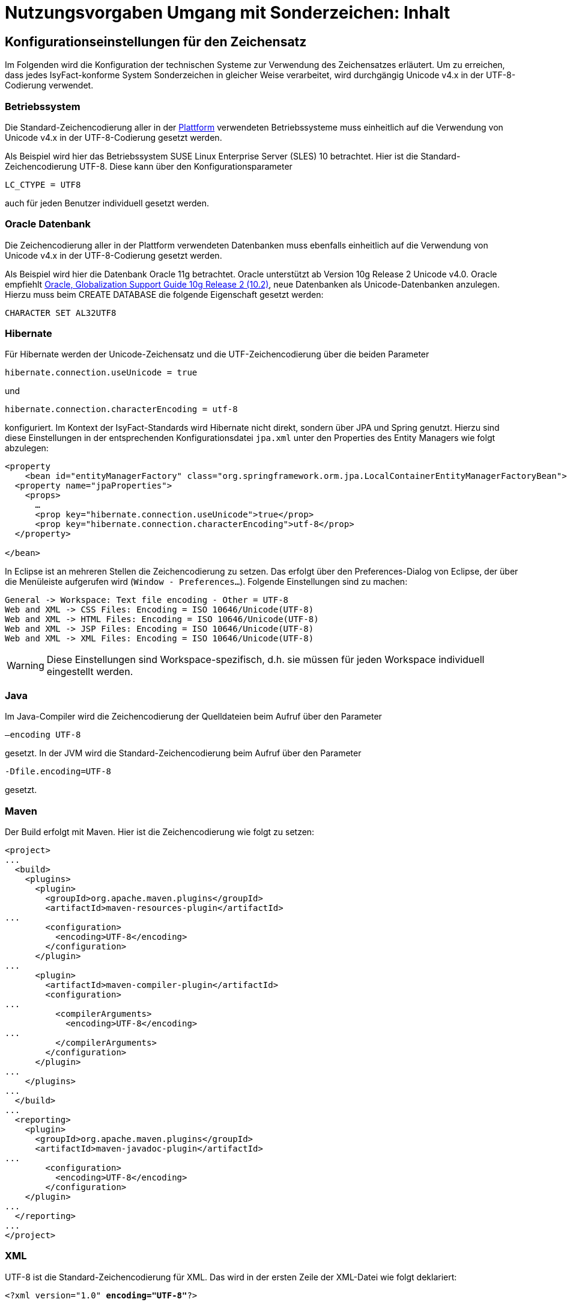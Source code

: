 = Nutzungsvorgaben Umgang mit Sonderzeichen: Inhalt

// tag::inhalt[]
[[konfigurationseinstellungen-fuer-den-zeichensatz]]
== Konfigurationseinstellungen für den Zeichensatz

Im Folgenden wird die Konfiguration der technischen Systeme zur Verwendung des Zeichensatzes erläutert.
Um zu erreichen, dass jedes IsyFact-konforme System Sonderzeichen in gleicher Weise verarbeitet, wird durchgängig Unicode v4.x in der UTF-8-Codierung verwendet.

[[betriebssystem]]
=== Betriebssystem

Die Standard-Zeichencodierung aller in der xref:glossary:glossary:master.adoc#glossar-Plattform[Plattform] verwendeten Betriebssysteme muss einheitlich auf die Verwendung von Unicode v4.x in der UTF-8-Codierung gesetzt werden.

Als Beispiel wird hier das Betriebssystem SUSE Linux Enterprise Server (SLES) 10 betrachtet.
Hier ist die Standard-Zeichencodierung UTF-8. Diese kann über den Konfigurationsparameter

`LC_CTYPE = UTF8`

auch für jeden Benutzer individuell gesetzt werden.

[[oracle-datenbank]]
=== Oracle Datenbank

Die Zeichencodierung aller in der Plattform verwendeten Datenbanken muss ebenfalls einheitlich auf die Verwendung von Unicode v4.x in der UTF-8-Codierung gesetzt werden.

Als Beispiel wird hier die Datenbank Oracle 11g betrachtet.
Oracle unterstützt ab Version 10g Release 2 Unicode v4.0. Oracle empfiehlt http://download.oracle.com/docs/cd/B19306_01/server.102/b14225.pdf[Oracle, Globalization Support Guide 10g Release 2 (10.2)], neue Datenbanken als Unicode-Datenbanken anzulegen.
Hierzu muss beim CREATE DATABASE die folgende Eigenschaft gesetzt werden:

`CHARACTER SET AL32UTF8`

[[hibernate]]
=== Hibernate

Für Hibernate werden der Unicode-Zeichensatz und die UTF-Zeichencodierung über die beiden Parameter

`hibernate.connection.useUnicode = true`

und

`hibernate.connection.characterEncoding = utf-8`

konfiguriert.
Im Kontext der IsyFact-Standards wird Hibernate nicht direkt, sondern über JPA und Spring genutzt.
Hierzu sind diese Einstellungen in der entsprechenden Konfigurationsdatei `jpa.xml` unter den Properties des Entity Managers wie folgt abzulegen:

[source,xml]
----
<property
    <bean id="entityManagerFactory" class="org.springframework.orm.jpa.LocalContainerEntityManagerFactoryBean">
  <property name="jpaProperties">
    <props>
      …
      <prop key="hibernate.connection.useUnicode">true</prop>
      <prop key="hibernate.connection.characterEncoding">utf-8</prop>
  </property>

</bean>
----

In Eclipse ist an mehreren Stellen die Zeichencodierung zu setzen.
Das erfolgt über den Preferences-Dialog von Eclipse, der über die Menüleiste aufgerufen wird (`Window - Preferences...`).
Folgende Einstellungen sind zu machen:

[source,text]
----
General -> Workspace: Text file encoding - Other = UTF-8
Web and XML -> CSS Files: Encoding = ISO 10646/Unicode(UTF-8)
Web and XML -> HTML Files: Encoding = ISO 10646/Unicode(UTF-8)
Web and XML -> JSP Files: Encoding = ISO 10646/Unicode(UTF-8)
Web and XML -> XML Files: Encoding = ISO 10646/Unicode(UTF-8)
----

WARNING: Diese Einstellungen sind Workspace-spezifisch, d.h. sie müssen für jeden Workspace individuell eingestellt werden.

[[java]]
=== Java

Im Java-Compiler wird die Zeichencodierung der Quelldateien beim Aufruf über den Parameter

`–encoding UTF-8`

gesetzt.
In der JVM wird die Standard-Zeichencodierung beim Aufruf über den Parameter

`-Dfile.encoding=UTF-8`

gesetzt.

[[maven]]
=== Maven

Der Build erfolgt mit Maven. Hier ist die Zeichencodierung wie folgt zu setzen:

[source, xml]
----
<project>
...
  <build>
    <plugins>
      <plugin>
        <groupId>org.apache.maven.plugins</groupId>
        <artifactId>maven-resources-plugin</artifactId>
...
        <configuration>
          <encoding>UTF-8</encoding>
        </configuration>
      </plugin>
...
      <plugin>
        <artifactId>maven-compiler-plugin</artifactId>
        <configuration>
...
          <compilerArguments>
            <encoding>UTF-8</encoding>
...
          </compilerArguments>
        </configuration>
      </plugin>
...
    </plugins>
...
  </build>
...
  <reporting>
    <plugin>
      <groupId>org.apache.maven.plugins</groupId>
      <artifactId>maven-javadoc-plugin</artifactId>
...
        <configuration>
          <encoding>UTF-8</encoding>
        </configuration>
    </plugin>
...
  </reporting>
...
</project>
----

[[xml]]
=== XML

UTF-8 ist die Standard-Zeichencodierung für XML.
Das wird in der ersten Zeile der XML-Datei wie folgt deklariert:

`<?xml version="1.0" **encoding="UTF-8"**?>`

[[html]]
=== HTML

In HTML wird die Zeichencodierung in den Metadaten des HEAD-Tags wie folgt angegeben:

[source,html]
----
<meta http-equiv="Content-Type"
    content="text/html; charset=utf-8" />
----

Damit dürfen auch keine HTML-Sonderzeichen mehr verwendet werden, sondern nur noch UTF-8-codierte Zeichen.

[[bibliothek-isy-sonderzeichen]]
== Bibliothek „isy-sonderzeichen“

Dieses Kapitel beschreibt die Verwendung des Bausteins `isy-sonderzeichen`.

Der Baustein `isy-sonderzeichen` ist eine Querschnittskomponente, die anderen Anwendungen Services zur Transformation und Validierung von Zeichenketten zur Verfügung stellt.
Die Bibliothek stellt dabei eine feste Anzahl von Transformatoren zur Verfügung, die für eine einheitliche Transformation von Zeichenketten innerhalb der Systemumgebung sorgen.

Im Zuge der Umsetzung der DIN Spezifikation 91 379 wurde `isy-sonderzeichen` erweitert. Um die ursprüngliche Funktionalität zu erhalten,
wurde die Bibliothek in zwei Packages aufgeteilt. Das _stringlatin1_1_ Package enthält die ursprüngliche Funktionalität. Die Umsetzung der
DIN Spezifikation wurde im Package _dinspec91379_ umgesetzt. Die Architektur und Funktionsweise der Komponente wurde im Zuge der
Umsetzung nicht verändert.

[[funktionsweise]]
=== Funktionsweise

[[funktionsweise-transformatoren]]
==== Transformatoren

Die Transformatoren arbeiten alle nach dem gleichen Schema.
Sie unterscheiden sich nur durch unterschiedliche Tabellen, die zur Zeichentransformation herangezogen werden.

. Alle Zeichen werden gemäß einer Mapping-Tabelle transformiert (Beispiel in xref:nutzungsvorgaben/master.adoc#table-transkription[Tabelle Transkription]).
. Unbekannte oder nicht abbildbare Zeichen werden durch Leerzeichen ersetzt.
. Leerzeichen am Anfang und am Ende der Zeichenkette werden entfernt.
. Zwei aufeinanderfolgende Leerzeichen werden durch ein einzelnes Leerzeichen ersetzt.

Transformatoren müssen in der Regel projektspezifisch entwickelt werden.
Darüber hinaus werden folgende Transformatoren mitgeliefert:

*Identischer Transformator*

Dieser Transformator bildet alle gültigen String.Latin-Zeichen auf sich selber ab.
Der Nutzen dieses Transformators liegt darin, dass alle nicht String.Latin-Zeichen aus der übergebenen Zeichenkette entfernt werden.
Dieser Transformator ermöglicht keine Vorgabe der maximalen Zeichenlänge.

*Transkription Transformator*

Dieser Transformator führt die in xref:nutzungsvorgaben/master.adoc#table-transkription[Tabelle Transkription] dargestellte Transkription durch. Die Transkription ist eine aussprachebasierte
Darstellung der übergebenen Zeichenkette, die mit dem ASCII-Zeichensatz dargestellt werden kann.
Dieser Transformator ermöglicht keine Vorgabe der maximalen Zeichenlänge.

*Legacy Transformator*

Mit dem Legacy Transformator ist es möglich, Texte, welche mit Zeichen der DIN SPEC 91379 geschrieben wurden, umzuwandeln, sodass diese von Systemen verarbeitet werden können, welche nur den Zeichensatz String Latin 1.1 beherrschen.
Die Transformationregeln sind der  xref:nutzungsvorgaben/master.adoc#table-legacy[Tabelle Legacy] zu entnehmen.
Dieser Transformator ermöglicht keine Vorgabe der maximalen Zeichenlänge.
Es ist also möglich, dass transformierte Texte nicht mehr vom System verarbeitet werden können, wenn diese nicht mehr die maximale Zeichenlänge einhalten können.

Der Transformator dient dazu die Kompatibilität zu Systemen herzustellen, die noch nicht auf die DIN SPEC umgestellt sind.
Die Frist zur Umstellung endet im November 2024.
Danach soll auch der Legacy Transformator aus isy-sonderzeichen entfernt werden.
Er ist deswegen bereits als `Deprecated` markiert.

[[funktionsweise-zeichen-validator]]
==== Zeichen-Validator

Der Zeichen-Validator kann verwendet werden, um zu überprüfen, ob eine Zeichenkette nur Zeichen eines bestimmten Datentyps der DIN Spezifikation 91 379 enthält.

[[einbindung-der-bibliothek-in-eine-anwendung]]
=== Einbindung der Bibliothek in eine Anwendung

Um die Bibliothek in einer Anwendung nutzen zu können, sind drei Schritte notwendig:

* Integration mit Maven,
* Instanziierung der Transformator Factory und
* Instanziierung des Zeichen-Validators

[[integration-mit-maven]]
==== Integration mit Maven

In der POM der Anwendung muss die Abhängigkeit hinzugefügt werden:

[source,xml]
----
<dependency>
  <groupId>de.bund.bva.isyfact</groupId>
  <artifactId>isy-sonderzeichen</artifactId>
  <version><aktueller Version der Bibliothek></version>
</dependency>
----

[[instanziierung-der-transformator-factory]]
==== Instanziierung der Transformator Factory

Die Transformator-Factory und ein konkreter Transformator werden über Spring instanziiert.

[source,xml]
----
<bean id="sonderzeichenTransformatorFactory" class="de.bund.bva.isyfact.sonderzeichen.stringlatin1_1.core.transformation.TransformatorFactory">
  <property name="transformator" ref="sonderzeichenTransformator"/>
  <property name="transformationsTabelle" value="${Pfad_zu_einerzusaetzlichenTabelle}"/>
</bean>

<bean id="sonderzeichenTransformator" class="de.bund.bva.isyfact.sonderzeichen.stringlatin1_1.core.transformation.impl.IdentischerTransformator"/>
----

In obigem Beispiel wird dabei der Transformator _IdentischerTransformator_ aus der ursprünglichen Umsetzung geladen.
Jeder der Transformatoren setzt bereits eine fest implementierte Transformationstabelle nach einem bestimmten Vorgehen um (siehe <<funktionsweise>>).

Bei der Konfiguration der _TransformatorFactory_ kann die zusätzliche (optionale) Eigenschaft _transformationsTabelle_ dazu genutzt werden, eine weitere Transformationstabelle anzugeben.
Die Regeln in dieser Tabelle überschreiben dabei existierende alte Regeln.
Es findet also eine Ergänzung der existierenden Regeln statt.

Das Vorgehen für die Komponenten der DIN Spezifikation 91 379 ist analog. Es müssen lediglich die Package-Pfade der Klassen aktualisiert werden.

[[instanziierung-des-zeichen-validators]]
==== Instanziierung des Zeichen-Validators

Der Zeichen-Validator wird über Spring instanziiert.

[source,xml]
----
<bean id="zeichenValidator" class="de.bund.bva.isyfact.sonderzeichen.dinspec91379.validierung.ZeichenValidator"/>
----

[[methodenbeschreibung-transformator]]
=== Methodenbeschreibung Transformator

Der Aufruf des Transformators erfolgt über die jeweilige Methode der `Transformator`-Schnittstelle.
Folgende Methoden stehen zur Verfügung:

.Transformator-Methoden
[id="table-Transformator-Methoden",reftext="{table-caption} {counter:tables}"]
[cols=",",options="header",]
|====
|Methode |Parameter
a|
`transformiere`

Transformiert eine Zeichenkette auf der Basis der zugrunde liegenden Transformationstabelle.

Leerzeichen am Anfang und am Ende der Zeichenkette werden entfernt.

Doppelte Leerzeichen innerhalb der Zeichenkette werden zu einem Leerzeichen umgewandelt.

Gibt den transformierten String aus.

 a|
`String zeichenkette`

Die zu transformierende Zeichenkette

a|
`transformiere`

Transformiert eine Zeichenkette analog der zuvor beschriebenen `transformiere`-Funktion.
Stellt zusätzlich sicher, dass die Zeichenkette nach der Operation die angegebene Länge hat.
Es wird dabei nicht unterschieden, ob die ursprüngliche Zeichenkettenlänge bereits das Maximum überschritten hat oder erst durch eine Transformation die Zeichenkette verlängert wurde.

Gibt den transformierten String aus.

 a|
`String zeichenkette`

Die zu transformierende Zeichenkette

`int maximaleLaenge`

Die maximale Länge der Zeichenkette

a|
`transformiereOhneTrim`

Transformiert eine Zeichenkette analog der zuvor beschriebenen `transformiere`-Funktion.
Es werden jedoch keine Leerzeichen am Anfang/Ende der übergebenen Zeichenkette entfernt.

Gibt den transformierten String aus.

 a|
`String zeichenkette`

Die zu transformierende Zeichenkette

a|
`transformiereMitMetadaten`

Transformiert eine Zeichenkette auf der Basis der zugrunde liegenden Transformationstabelle.

Leerzeichen am Anfang und am Ende der Zeichenkette werden entfernt.

Doppelte Leerzeichen innerhalb der Zeichenkette werden zu einem Leerzeichen umgewandelt.

Gibt ein Objekt vom Typ `Transformation` zurück, welches den transformierten String und die Metadaten der Transformation enthält.

 a|
`String zeichenkette`

Die zu transformierende Zeichenkette

a|
`transformiereMitMetadaten`

Transformiert eine Zeichenkette analog der zuvor beschriebenen `transformiere`-Funktion.
Stellt zusätzlich sicher, dass die Zeichenkette nach der Operation die angegebene Länge hat.
Es wird dabei nicht unterschieden, ob die ursprüngliche Zeichenkettenlänge bereits das Maximum überschritten hat oder erst durch eine Transformation die Zeichenkette verlängert wurde.

Gibt ein Objekt vom Typ `Transformation` zurück, welches den transformierten String und die Metadaten der Transformation enthält.

 a|
`String zeichenkette`

Die zu transformierende Zeichenkette

`int maximaleLaenge`

Die maximale Länge der Zeichenkette

a|
`transformiereOhneTrimMitMetadaten`

Transformiert eine Zeichenkette analog der zuvor beschriebenen `transformiere`-Funktion.
Es werden jedoch keine Leerzeichen am Anfang/Ende der übergebenen Zeichenkette entfernt.

Gibt ein Objekt vom Typ `Transformation` zurück, welches den transformierten String und die Metadaten der Transformation enthält.

 a|
`String zeichenkette`

Die zu transformierende Zeichenkette

a|
`getRegulaererAusdruck`

Gibt den regulären Ausdruck zurück, der alle gültigen Zeichenketten beschreibt, deren Zeichen in der jeweiligen Zeichenkategorie aufgeführt sind.

 a|
`String[] kategorieListe`

Eine Liste mit den Zeichenkategorien.
Gültige Werte sind `LETTER, NUMBER, PUNCTUATION, SEPARATOR, SYMBOL, OTHER`.

Die Werte sind der Konstantenklasse `ZeichenKategorie` zu entnehmen.

a|
`getGueltigeZeichen`

Gibt alle gültigen Zeichen des Transformators zurück.

 a|
`String kategorie`

Eine Zeichenkategorie aus `LETTER, NUMBER, PUNCTUATION, SEPARATOR, SYMBOL, OTHER`.

|====

[underline]*Hinweis zur Funktion* [underline]`transformiere`

Die Transformationsfunktion arbeitet die Zeichenkette char für char ab.
Sollte ein Unicode-Character, welcher aus mehreren char Objekten besteht definiert sein (non-BMP character, z.B. I mit angehängtem Circumflex (\\u006C\\u0302), so liefert die Transformationsfunktion das korrekte Ergebnis, kann aber nicht zwischen String.Latin- und Nicht-String.Latin-Zeichen unterscheiden.
So könnten Zeichen außerhalb des Definitionsbereichs (z.B. alle \\u\####\\u0302) der Transformation transformiert werden.

Zur Überprüfung ob eine Zeichenkette innerhalb des für den Transformator gültigen Bereichs liegt, sollte daher die Funktion `getRegulaererAusdruck(String[])` benutzt werden um einen regulären Ausdruck für alle gültigen Zeichen zu erstellen.

[[metadaten-einer-transformation]]
=== Metadaten einer Transformation

Alle Transformatoren der isyfact erlauben neben der Transformation auch die Ausgabe von Metadaten über eine ausgeführte Transformation.
Dafür müssen die Funktionen mit dem Suffix `MitMetadaten` genutzt werden.
Diese geben ein Objekt vom Typ `Transformation` zurück.

Mit der Funktion `getTransformierterText()` erhält man daraus den transformierten Text, wie man ihn auch aus den `transformiere`-Methoden ohne der Speicherung von Metadaten erhält.
Mit `getMetadatenList()` erhält man eine Liste von `TransformationMetadaten`-Objekten zurück.
Ein solches Objekt enthält folgende Attribute:

* `altesZeichen`: das Zeichen, das durch die Transformation ersetzt wurde
* `alteCodepoints`: die Unicode-Codepoints des ersetzten Zeichens
* `neuesZeichen`: das Zeichen nach der Transformation
* `neueCodepoints`: die Unicode-Codepoints des Zeichens nach der Transformation
* `altePosition`: Position des Zeichens im zu transformierenden String
* `neuePosition`: neue Position des Zeichens nach der Transformation

Schriftzeichen, welche durch die Transformation nicht verändert wurden, werden nicht in den Metadaten gelistet, auch wenn sich durch die Transformation anderer Zeichen ihre Position geändert hat.
Das Attribut `neuePosition` kann außerdem die beiden folgenden Werte annehmen, wenn der transformierte Text getrimmt wurde:

* `-1`: Wenn das Schriftzeichen zu einem führenden Leerzeichen transformiert wurde und durch das Trimmen entfernt wurde.
* `-2`: Wenn das Schriftzeichen zu einem Leerzeichen am Ende des Texts transformiert wurde und durch das Trimmen entfernt wurde.

Zeichen, die zu Leerzeichen transformiert wurden, sodass mehrere Leerzeichen aufeinander folgen und anschließend durch ein einzelnes Leerzeichen ersetzt werden, erhalten als `neuePosition` die Position des einzelnen Leerzeichens.

[[methodenbeschreibung-zeichen-validator]]
=== Methodenbeschreibung Zeichen-Validator

Der Aufruf des Zeichen-Validators erfolgt über die jeweilige Methode der `ZeichenValidator`-Klasse.
Folgende Methoden stehen zur Verfügung:

.ZeichenValidator-Methoden
[id="table-ZeichenValidator-Methoden",reftext="{table-caption} {counter:tables}"]
[cols=",",options="header",]
|====
|Methode |Parameter
a|
`isGueltigerString`

Überprüft, ob eine Zeichenkette nur Zeichen eines in der DIN Spezifikation 91 379 definierten Datentyps enthält.

Leerzeichen am Anfang und am Ende der Zeichenkette werden entfernt.

Doppelte Leerzeichen innerhalb der Zeichenkette werden zu einem Leerzeichen umgewandelt.

 a|
`String zeichenkette`

Die zu überprüfende Zeichenkette

`Datentyp datentyp`

Der Datentyp

|====

[[zulaessige-zeichen-innerhalb-der-isyfact]]
=== Zulässige Zeichen innerhalb der IsyFact

Die im Rahmen der IsyFact zugelassenen Zeichen gliedern sich in Standardzeichen und zusätzliche Zeichen.
Die Standardzeichen müssen von jeder Anwendung immer unterstützt werden.
Die zusätzlichen Zeichen müssen nur unterstützt werden, wenn dies entsprechend vereinbart wurde.
Die Festlegungen für die zulässigen Zeichen orientieren sich an den Festlegungen, die für das Meldewesen getroffen wurden.

Die für die IsyFact zulässigen Zeichen werden im Folgenden aufgeführt. (Siehe Kapitel _Festlegung des Zeichensatzes und der Codierung_ in xref:konzept/master.adoc#einleitung[Sonderzeichen - Konzept)

[[standardzeichen]]
=== Standardzeichen

* Großbuchstaben: A-Z Ä Ö Ü
* Kleinbuchstaben: a-z ä ö ü ß
* Ziffern: 0-9
* **Sonderzeichen**: ' ( ) + , - . / Leerzeichen

[[zusaetzliche-zeichen]]
=== Zusätzliche Zeichen

In der xref:nutzungsvorgaben/master.adoc#table-zusaetzliche-zeichen[Tabelle für zusätzliche Zeichen] sind die Zeichen dargestellt, die zusätzlich unterstützt werden.
Damit die Zeichen in der Spalte „Glyph“ korrekt dargestellt werden, muss ein Font installiert sein, der alle Zeichen unterstützt. (z.B. Code2000, erhältlich unter http://www.code2000.net).

// end::inhalt[]
